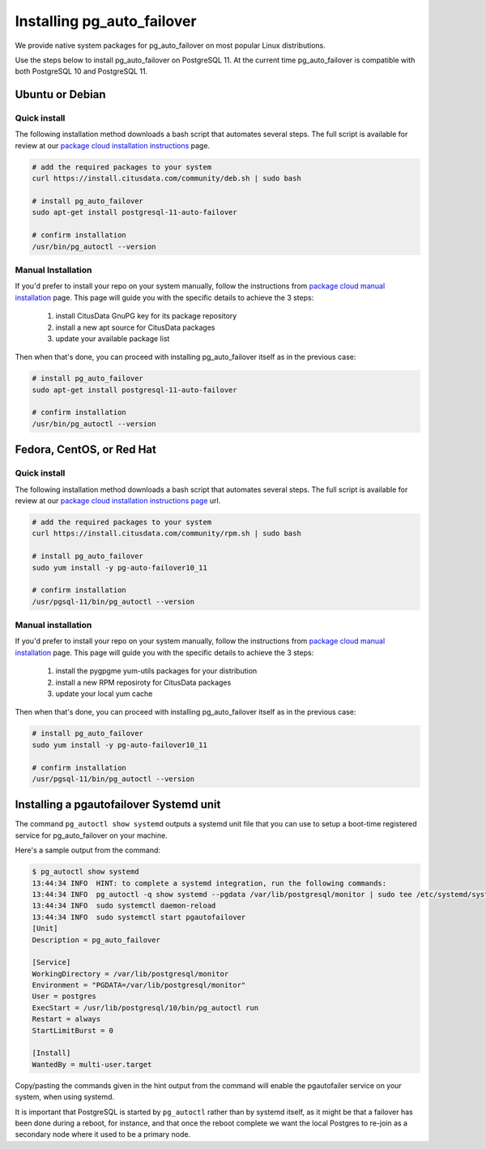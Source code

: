 .. _install:

Installing pg_auto_failover
===========================

We provide native system packages for pg_auto_failover on most popular Linux distributions.

Use the steps below to install pg_auto_failover on PostgreSQL 11. At the
current time pg_auto_failover is compatible with both PostgreSQL 10 and
PostgreSQL 11.

Ubuntu or Debian
----------------

Quick install
~~~~~~~~~~~~~

The following installation method downloads a bash script that automates
several steps. The full script is available for review at our `package cloud
installation instructions`__ page.

__ https://packagecloud.io/citusdata/community/install#bash
  
.. code-block:: bash

  # add the required packages to your system
  curl https://install.citusdata.com/community/deb.sh | sudo bash

  # install pg_auto_failover
  sudo apt-get install postgresql-11-auto-failover

  # confirm installation
  /usr/bin/pg_autoctl --version

Manual Installation
~~~~~~~~~~~~~~~~~~~

If you'd prefer to install your repo on your system manually, follow the
instructions from `package cloud manual installation`__ page. This page will
guide you with the specific details to achieve the 3 steps:

__ https://packagecloud.io/citusdata/community/install#manual

  1. install CitusData GnuPG key for its package repository
  2. install a new apt source for CitusData packages
  3. update your available package list

Then when that's done, you can proceed with installing pg_auto_failover
itself as in the previous case:

.. code-block:: bash

  # install pg_auto_failover
  sudo apt-get install postgresql-11-auto-failover

  # confirm installation
  /usr/bin/pg_autoctl --version
     
Fedora, CentOS, or Red Hat
--------------------------

Quick install
~~~~~~~~~~~~~

The following installation method downloads a bash script that automates
several steps. The full script is available for review at our `package cloud
installation instructions page`__ url.

__ https://packagecloud.io/citusdata/community/install#bash  

.. code-block:: bash

  # add the required packages to your system
  curl https://install.citusdata.com/community/rpm.sh | sudo bash

  # install pg_auto_failover
  sudo yum install -y pg-auto-failover10_11

  # confirm installation
  /usr/pgsql-11/bin/pg_autoctl --version

Manual installation
~~~~~~~~~~~~~~~~~~~

If you'd prefer to install your repo on your system manually, follow the
instructions from `package cloud manual installation`__ page. This page will
guide you with the specific details to achieve the 3 steps:

  1. install the pygpgme yum-utils packages for your distribution
  2. install a new RPM reposiroty for CitusData packages
  3. update your local yum cache

Then when that's done, you can proceed with installing pg_auto_failover
itself as in the previous case:
     
.. code-block:: bash

  # install pg_auto_failover
  sudo yum install -y pg-auto-failover10_11

  # confirm installation
  /usr/pgsql-11/bin/pg_autoctl --version
     
__ https://packagecloud.io/citusdata/community/install#manual-rpm

Installing a pgautofailover Systemd unit
----------------------------------------

The command ``pg_autoctl show systemd`` outputs a systemd unit file that you
can use to setup a boot-time registered service for pg_auto_failover on your
machine.

Here's a sample output from the command:

.. code-block::

   $ pg_autoctl show systemd
   13:44:34 INFO  HINT: to complete a systemd integration, run the following commands:
   13:44:34 INFO  pg_autoctl -q show systemd --pgdata /var/lib/postgresql/monitor | sudo tee /etc/systemd/system/pgautofailover.service
   13:44:34 INFO  sudo systemctl daemon-reload
   13:44:34 INFO  sudo systemctl start pgautofailover
   [Unit]
   Description = pg_auto_failover
   
   [Service]
   WorkingDirectory = /var/lib/postgresql/monitor
   Environment = "PGDATA=/var/lib/postgresql/monitor"
   User = postgres
   ExecStart = /usr/lib/postgresql/10/bin/pg_autoctl run
   Restart = always
   StartLimitBurst = 0
   
   [Install]
   WantedBy = multi-user.target
   
Copy/pasting the commands given in the hint output from the command will
enable the pgautofailer service on your system, when using systemd.

It is important that PostgreSQL is started by ``pg_autoctl`` rather than by
systemd itself, as it might be that a failover has been done during a
reboot, for instance, and that once the reboot complete we want the local
Postgres to re-join as a secondary node where it used to be a primary node.
